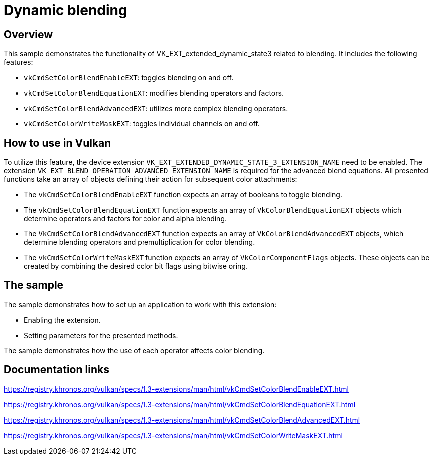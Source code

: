 ////
- Copyright (c) 2023, Mobica Limited
-
- SPDX-License-Identifier: Apache-2.0
-
- Licensed under the Apache License, Version 2.0 the "License";
- you may not use this file except in compliance with the License.
- You may obtain a copy of the License at
-
-     http://www.apache.org/licenses/LICENSE-2.0
-
- Unless required by applicable law or agreed to in writing, software
- distributed under the License is distributed on an "AS IS" BASIS,
- WITHOUT WARRANTIES OR CONDITIONS OF ANY KIND, either express or implied.
- See the License for the specific language governing permissions and
- limitations under the License.
-
////

= Dynamic blending

== Overview

This sample demonstrates the functionality of VK_EXT_extended_dynamic_state3 related to blending. It includes the
following features: 

* `vkCmdSetColorBlendEnableEXT`: toggles blending on and off.
* `vkCmdSetColorBlendEquationEXT`: modifies blending operators and factors. 
* `vkCmdSetColorBlendAdvancedEXT`: utilizes more complex blending operators. 
* `vkCmdSetColorWriteMaskEXT`: toggles individual channels on and off.

== How to use in Vulkan

To utilize this feature, the device extension `VK_EXT_EXTENDED_DYNAMIC_STATE_3_EXTENSION_NAME` need to be enabled.
The extension `VK_EXT_BLEND_OPERATION_ADVANCED_EXTENSION_NAME` is required for the advanced blend equations.
All presented functions take an array of objects defining their action for subsequent color attachments:

* The `vkCmdSetColorBlendEnableEXT`
function expects an array of booleans to toggle blending.
* The `vkCmdSetColorBlendEquationEXT` function expects an array of
`VkColorBlendEquationEXT` objects which determine operators and factors for
color and alpha blending.
* The `VkCmdSetColorBlendAdvancedEXT` function expects an array of `VkColorBlendAdvancedEXT` objects, which determine
blending operators and premultiplication for color blending.
* The `vkCmdSetColorWriteMaskEXT` function expects an array of
`VkColorComponentFlags` objects. These objects can be created by combining
the desired color bit flags using bitwise oring.

== The sample

The sample demonstrates how to set up an application to work with this
extension: 

* Enabling the extension. 
* Setting parameters for the presented methods.

The sample demonstrates how the use of each operator affects color blending.

== Documentation links

https://registry.khronos.org/vulkan/specs/1.3-extensions/man/html/vkCmdSetColorBlendEnableEXT.html

https://registry.khronos.org/vulkan/specs/1.3-extensions/man/html/vkCmdSetColorBlendEquationEXT.html

https://registry.khronos.org/vulkan/specs/1.3-extensions/man/html/vkCmdSetColorBlendAdvancedEXT.html

https://registry.khronos.org/vulkan/specs/1.3-extensions/man/html/vkCmdSetColorWriteMaskEXT.html
